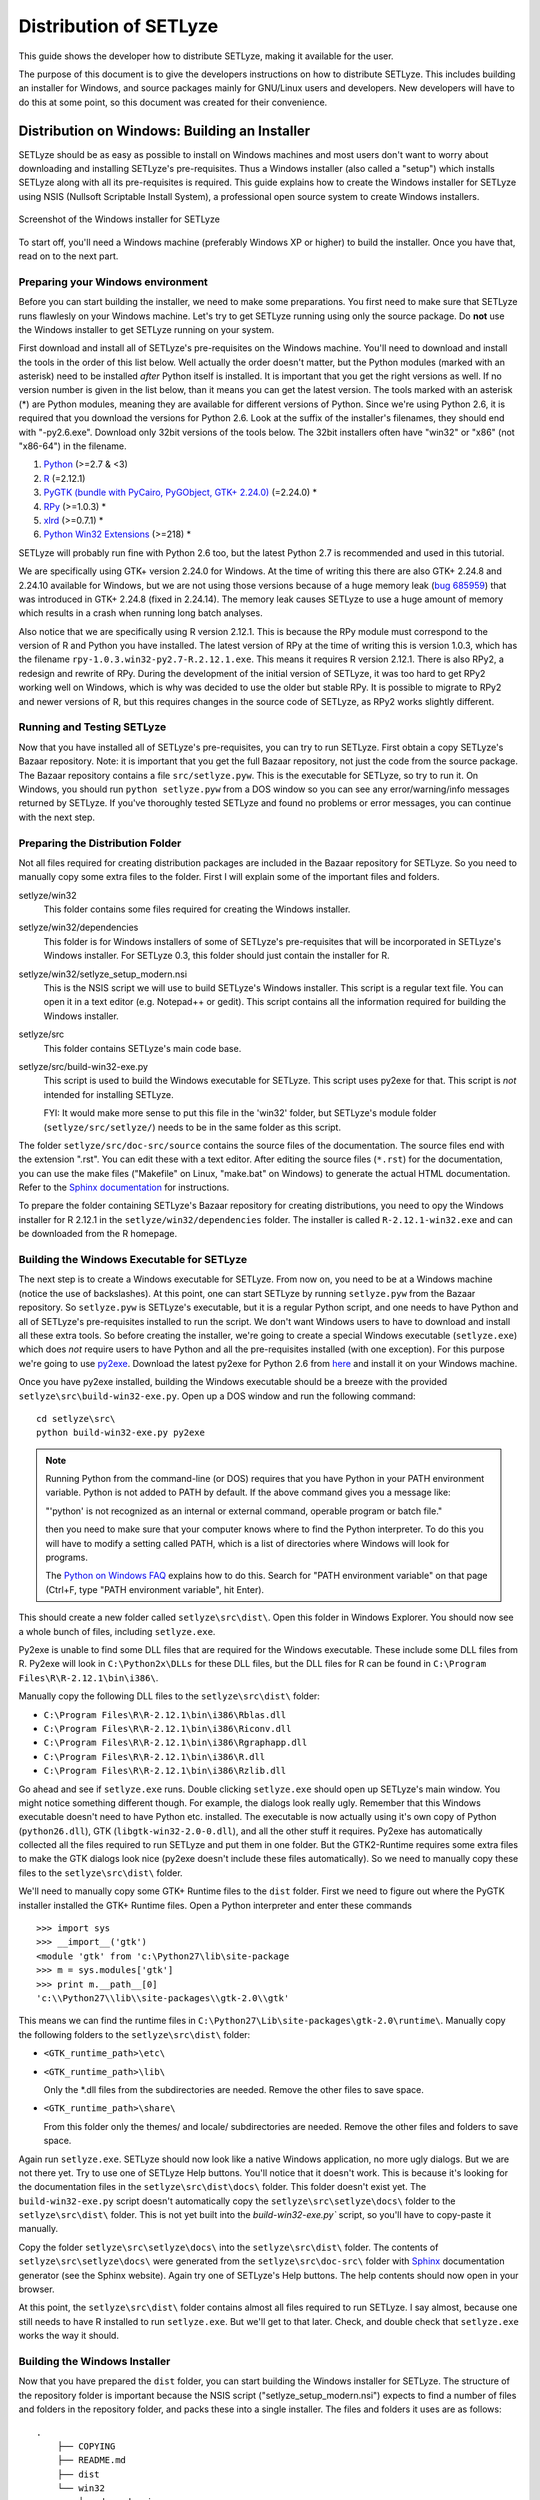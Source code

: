 .. _distribution:

=======================
Distribution of SETLyze
=======================

This guide shows the developer how to distribute SETLyze, making it
available for the user.

The purpose of this document is to give the developers instructions on how to
distribute SETLyze. This includes building an installer for Windows, and source
packages mainly for GNU/Linux users and developers. New developers will have
to do this at some point, so this document was created for their convenience.

Distribution on Windows: Building an Installer
##############################################

SETLyze should be as easy as possible to install on Windows machines and
most users don't want to worry about downloading and installing SETLyze's
pre-requisites. Thus a Windows installer (also called a "setup") which installs
SETLyze along with all its pre-requisites is required. This guide explains how
to create the Windows installer for SETLyze using NSIS (Nullsoft Scriptable
Install System), a professional open source system to create Windows installers.

.. figure:: windows_installer.png
   :scale: 100 %
   :alt: Screenshot of the Windows installer for SETLyze
   :align: center

   Screenshot of the Windows installer for SETLyze

To start off, you'll need a Windows machine (preferably Windows XP or higher)
to build the installer. Once you have that, read on to the next part.

Preparing your Windows environment
==================================

Before you can start building the installer, we need to make some preparations.
You first need to make sure that SETLyze runs flawlesly on your Windows machine.
Let's try to get SETLyze running using only the source package. Do **not** use
the Windows installer to get SETLyze running on your system.

First download and install all of SETLyze's pre-requisites on the
Windows machine. You'll need to download and install the tools in the order
of this list below. Well actually the order doesn't matter, but the Python
modules (marked with an asterisk) need to be installed *after* Python itself
is installed. It is important that you get the right versions as well.
If no version number is given in the list below, than it means you can get the
latest version. The tools marked with an asterisk (*) are Python modules,
meaning they are available for different versions of Python. Since we're using
Python 2.6, it is required that you download the versions for Python 2.6.
Look at the suffix of the installer's filenames, they should end with "-py2.6.exe".
Download only 32bit versions of the tools below. The 32bit installers often
have "win32" or "x86" (not "x86-64") in the filename.

#. `Python <http://www.python.org/download/releases/>`_ (>=2.7 & <3)
#. `R <http://cran.xl-mirror.nl/bin/windows/base/old/2.12.1/>`_ (=2.12.1)
#. `PyGTK (bundle with PyCairo, PyGObject, GTK+ 2.24.0) <http://ftp.gnome.org/pub/GNOME/binaries/win32/pygtk/2.24/>`_ (=2.24.0) *
#. `RPy <http://sourceforge.net/projects/rpy/files/rpy/>`_ (>=1.0.3) *
#. `xlrd <http://pypi.python.org/pypi/xlrd>`_ (>=0.7.1) *
#. `Python Win32 Extensions <http://sourceforge.net/projects/pywin32/files/pywin32/>`_ (>=218) *

SETLyze will probably run fine with Python 2.6 too, but the latest Python 2.7
is recommended and used in this tutorial.

We are specifically using GTK+ version 2.24.0 for Windows. At the time of
writing this there are also GTK+ 2.24.8 and 2.24.10 available for Windows,
but we are not using those versions because of a huge memory leak
(`bug 685959 <https://bugzilla.gnome.org/show_bug.cgi?id=685959>`_)
that was introduced in GTK+ 2.24.8 (fixed in 2.24.14). The memory leak causes
SETLyze to use a huge amount of memory which results in a crash when running
long batch analyses.

Also notice that we are specifically using R version 2.12.1. This is because
the RPy module must correspond to the version of R and Python you have
installed. The latest version of RPy at the time of writing this is version
1.0.3, which has the filename ``rpy-1.0.3.win32-py2.7-R.2.12.1.exe``.
This means it requires R version 2.12.1. There is also RPy2, a
redesign and rewrite of RPy. During the development of the initial version
of SETLyze, it was too hard to get RPy2 working well on Windows, which is why
was decided to use the older but stable RPy. It is possible to migrate to RPy2
and newer versions of R, but this requires changes in the source code of
SETLyze, as RPy2 works slightly different.

Running and Testing SETLyze
===========================

Now that you have installed all of SETLyze's pre-requisites, you can try
to run SETLyze. First obtain a copy SETLyze's Bazaar repository. Note:
it is important that you get the full Bazaar repository, not just the
code from the source package. The Bazaar repository contains a file
``src/setlyze.pyw``. This is the executable for SETLyze, so try to run
it. On Windows, you should run ``python setlyze.pyw`` from a DOS window
so you can see any error/warning/info messages returned by SETLyze. If
you've thoroughly tested SETLyze and found no problems or error messages,
you can continue with the next step.

Preparing the Distribution Folder
=================================

Not all files required for creating distribution packages are included in
the Bazaar repository for SETLyze. So you need to manually copy some extra
files to the folder. First I will explain some of the important files and
folders.

setlyze/win32
    This folder contains some files required for creating the Windows installer.

setlyze/win32/dependencies
    This folder is for Windows installers of some of SETLyze's pre-requisites that
    will be incorporated in SETLyze's Windows installer. For SETLyze 0.3, this
    folder should just contain the installer for R.

setlyze/win32/setlyze_setup_modern.nsi
    This is the NSIS script we will use to build SETLyze's Windows installer.
    This script is a regular text file. You can open it in a text editor
    (e.g. Notepad++ or gedit). This script contains all the information
    required for building the Windows installer.

setlyze/src
    This folder contains SETLyze's main code base.

setlyze/src/build-win32-exe.py
    This script is used to build the Windows executable for SETLyze. This
    script uses py2exe for that. This script is *not* intended for installing
    SETLyze.

    FYI: It would make more sense to put this file in the 'win32' folder,
    but SETLyze's module folder (``setlyze/src/setlyze/``) needs to be
    in the same folder as this script.


The folder ``setlyze/src/doc-src/source`` contains the source files of
the documentation. The source files end with the extension ".rst". You can
edit these with a text editor.  After editing the source files (``*.rst``)
for the documentation, you can use the make files ("Makefile" on Linux,
"make.bat" on Windows) to generate the actual HTML documentation. Refer
to the `Sphinx documentation <http://sphinx.pocoo.org/contents.html>`_
for instructions.

To prepare the folder containing SETLyze's Bazaar repository for creating
distributions, you need to opy the Windows installer for R 2.12.1 in the
``setlyze/win32/dependencies`` folder. The installer is called
``R-2.12.1-win32.exe`` and can be downloaded from the R homepage.

Building the Windows Executable for SETLyze
===========================================

The next step is to create a Windows executable for SETLyze. From now on, you
need to be at a Windows machine (notice the use of backslashes). At this point,
one can start SETLyze by running ``setlyze.pyw`` from the Bazaar repository.
So ``setlyze.pyw`` is SETLyze's executable, but it is a regular Python script,
and one needs to have Python and all of SETLyze's pre-requisites installed to
run the script. We don't want Windows users to have to download and install
all these extra tools. So before creating the installer, we're going to create
a special Windows executable (``setlyze.exe``) which does *not* require users
to have Python and all the pre-requisites installed (with one exception). For
this purpose we're going to use `py2exe <http://www.py2exe.org/>`_. Download
the latest py2exe for Python 2.6 from `here <http://sourceforge.net/projects/py2exe/files/>`_
and install it on your Windows machine.

Once you have py2exe installed, building the Windows executable should be a
breeze with the provided ``setlyze\src\build-win32-exe.py``. Open up a
DOS window and run the following command: ::

    cd setlyze\src\
    python build-win32-exe.py py2exe

.. note::

   Running Python from the command-line (or DOS) requires that you have Python
   in your PATH environment variable. Python is not added to PATH by default. If
   the above command gives you a message like:

   "'python' is not recognized as an internal or external command, operable
   program or batch file."

   then you need to make sure that your computer knows where to find the
   Python interpreter. To do this you will have to modify a setting called
   PATH, which is a list of directories where Windows will look for programs.

   The `Python on Windows FAQ <http://docs.python.org/faq/windows.html>`_
   explains how to do this. Search for "PATH environment variable" on that page
   (Ctrl+F, type "PATH environment variable", hit Enter).

This should create a new folder called ``setlyze\src\dist\``. Open this
folder in Windows Explorer. You should now see a whole bunch of files,
including ``setlyze.exe``.

Py2exe is unable to find some DLL files that are required for the Windows
executable. These include some DLL files from R. Py2exe will look in ``C:\Python2x\DLLs``
for these DLL files, but the DLL files for R can be found in ``C:\Program Files\R\R-2.12.1\bin\i386\``.

Manually copy the following DLL files to the ``setlyze\src\dist\`` folder:

* ``C:\Program Files\R\R-2.12.1\bin\i386\Rblas.dll``
* ``C:\Program Files\R\R-2.12.1\bin\i386\Riconv.dll``
* ``C:\Program Files\R\R-2.12.1\bin\i386\Rgraphapp.dll``
* ``C:\Program Files\R\R-2.12.1\bin\i386\R.dll``
* ``C:\Program Files\R\R-2.12.1\bin\i386\Rzlib.dll``

Go ahead and see if ``setlyze.exe`` runs. Double clicking ``setlyze.exe`` should open up
SETLyze's main window. You might notice something different though. For example,
the dialogs look really ugly. Remember that this Windows executable doesn't
need to have Python etc. installed. The executable is now actually using
it's own copy of Python (``python26.dll``), GTK (``libgtk-win32-2.0-0.dll``),
and all the other stuff it requires. Py2exe has automatically collected all the
files required to run SETLyze and put them in one folder. But the GTK2-Runtime
requires some extra files to make the GTK dialogs look nice (py2exe doesn't
include these files automatically). So we need to manually copy these files to
the ``setlyze\src\dist\`` folder.

We'll need to manually copy some GTK+ Runtime files to the ``dist`` folder.
First we need to figure out where the PyGTK installer installed the GTK+
Runtime files. Open a Python interpreter and enter these commands ::

    >>> import sys
    >>> __import__('gtk')
    <module 'gtk' from 'c:\Python27\lib\site-package
    >>> m = sys.modules['gtk']
    >>> print m.__path__[0]
    'c:\\Python27\\lib\\site-packages\\gtk-2.0\\gtk'

This means we can find the runtime files in ``C:\Python27\Lib\site-packages\gtk-2.0\runtime\``.
Manually copy the following folders to the ``setlyze\src\dist\`` folder:

* ``<GTK_runtime_path>\etc\``
* ``<GTK_runtime_path>\lib\``

  Only the *.dll files from the subdirectories are needed. Remove the other
  files to save space.
* ``<GTK_runtime_path>\share\``

  From this folder only the themes/ and locale/ subdirectories are needed.
  Remove the other files and folders to save space.

Again run ``setlyze.exe``. SETLyze should now look like a native
Windows application, no more ugly dialogs. But we are not there yet. Try to
use one of SETLyze Help buttons. You'll notice that it doesn't work. This is
because it's looking for the documentation files in the ``setlyze\src\dist\docs\``
folder. This folder doesn't exist yet. The ``build-win32-exe.py`` script doesn't
automatically copy the ``setlyze\src\setlyze\docs\`` folder to the ``setlyze\src\dist\``
folder. This is not yet built into the `build-win32-exe.py`` script, so you'll have
to copy-paste it manually.

Copy the folder ``setlyze\src\setlyze\docs\`` into the ``setlyze\src\dist\``
folder. The contents of ``setlyze\src\setlyze\docs\`` were generated from the
``setlyze\src\doc-src\`` folder with `Sphinx <http://sphinx-doc.org/>`_
documentation generator (see the Sphinx website).  Again try one of SETLyze's
Help buttons. The help contents should now open in your browser.

At this point, the ``setlyze\src\dist\`` folder contains almost all files
required to run SETLyze. I say almost, because one still needs to have R
installed to run ``setlyze.exe``. But we'll get to that later. Check, and
double check that ``setlyze.exe`` works the way it should.


Building the Windows Installer
==============================

Now that you have prepared the ``dist`` folder, you can start
building the Windows installer for SETLyze. The structure of the
repository folder is important because the NSIS script
("setlyze_setup_modern.nsi") expects to find a number of files and folders in
the repository folder, and packs these into a single installer. The
files and folders it uses are as follows: ::

    .
        ├── COPYING
        ├── README.md
        ├── dist
        └── win32
            ├── dependencies
            │   └── R-2.12.1-win32.exe
            └── icon.ico

Open ``setlyze_setup_modern.nsi`` in a text editor (e.g. Notepad++ or gedit) and see if
you can find the directives that load these files (hint: search for "File"). You
do not need to understand everything what's in the NSIS script right now.
You just need to be able to edit it. All directives need to be correct, or else
building the installer will fail.

Once all files are in place, it's time to compile the NSIS script. Compiling
means that we will build the actual installer from the NSIS script. You'll first
need to download and install `NSIS (Nullsoft Scriptable Install System) <http://nsis.sourceforge.net/>`_.

Once NSIS is installed, you can build the Windows installer by simply
right-clicking ``setlyze_setup_modern.nsi`` and choosing "Compile NSIS Script".
Give NSIS a moment to process the script and compile the installer. If the
script is correct, it should produce the Windows installer in the same folder,
called something similar to ``setlyze-0.1-bundle-win32.exe``.

Last, but not least you should test the installer. You should do this on a
*clean* installation of Windows. Meaning you should test this on a Windows
machine with no extra software installed, because only then can you really say
that the installer and the resulting SETLyze executable works. An easy way to
get a clean installation, is to install Windows on a virtual machine
(e.g. VirtualBox) and test the installer before any other software is installed.


Building a Source Package
#########################

The source package is nothing more than an archive (.tar.gz on Linux, .zip on
Windows) containing the application's source code. Distributing the
application's source code is what defines open source software. This allows
everyone to see how SETLyze was created, but also to edit, use, and learn from
it. This package can also be used to install SETLyze on all supported
operating systems, including Windows and GNU/Linux. This can be done with the
included ``setup.py``. This part of the guide explains how to create the
source package.

From now on, well need a Linux system. Open a terminal window and ``cd`` to the
root folder of the Bazaar repository. The command for this looks something like this: ::

    cd /path/to/setlyze/repo/

Of course you need replace that path with the path to the repository folder.
Now list all files in that folder by typing ``ls``. You might notice a file
"CMakeLists.txt". This is a CMake configuration file and there are more of these
files in subfolders. We use CMake for creating distribution packages. Here
follow a few examples. Before we continue, create a 'build' folder: ::

    mkdir build
    cd build/

Now run the following command to generate the make file: ::

    ccmake ..

This command actually reads the 'CMakeLists.txt' file mentioned earlier. Press
'c' to configure the make file. Set the "CMAKE_INSTALL_PREFIX" option to
"/usr". Press 'c' again to confirm the settings. Then press 'g' to generate
the make file. There should now be a fille called 'Makefile' in the 'build'
folder. This make file can do awesome things, which I'll show with some
examples.

To install SETLyze system-wide, run this command as root, ::

    make install

To uninstall SETLyze from the system, run this command as root, ::

    make uninstall

Build a source package, ::

    make package_source

Build a binary .deb package, ::

    make package

The resulting source or binary packages are ready for distribution. Do make
sure to test the resulting packages first.
